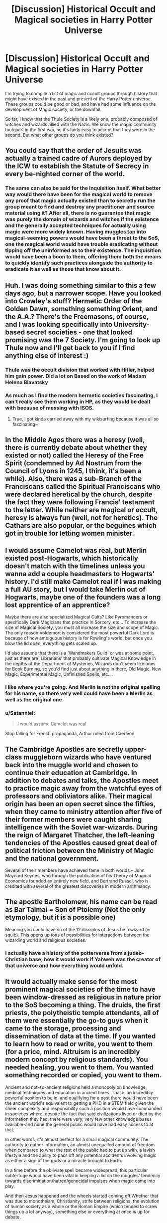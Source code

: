 #+TITLE: [Discussion] Historical Occult and Magical societies in Harry Potter Universe

* [Discussion] Historical Occult and Magical societies in Harry Potter Universe
:PROPERTIES:
:Score: 8
:DateUnix: 1502901451.0
:DateShort: 2017-Aug-16
:FlairText: Discussion
:END:
I'm trying to compile a list of magic and occult groups through history that might have existed in the past and present of the Harry Potter universe. These groups could be good or bad, and have had some influence on the development of Magic society, or the downfall.

So far, I know that the Thule Society is a likely one, probably composed of witches and wizards allied with the Nazis. We know the magic community took part in the first war, so it's fairly easy to accept that they were in the second. But what other groups do you think existed?


** You could say that the order of Jesuits was actually a trained cadre of Aurors deployed by the ICW to establish the Statute of Secrecy in every be-nighted corner of the world.
:PROPERTIES:
:Author: wordhammer
:Score: 7
:DateUnix: 1502904489.0
:DateShort: 2017-Aug-16
:END:

*** The same can also be said for the Inquisition itself. What better way would there have been for the magical world to remove any proof that magic actually existed than to secretly run the group meant to find and destroy any practitioner and source material using it? After all, there is no guarantee that magic was purely the domain of wizards and witches if the existence and the generally accepted techniques for actually using magic were more widely known. Having muggles tap into magical-seeming powers would have been a threat to the SoS, one the magical world would have trouble eradicating without tipping off the uninformed as to their existence. The inquisition would have been a boon to them, offering them both the means to quickly identify such practices alongside the authority to eradicate it as well as those that know about it.
:PROPERTIES:
:Author: darklooshkin
:Score: 3
:DateUnix: 1502986030.0
:DateShort: 2017-Aug-17
:END:


** Huh. I was doing something similar to this a few days ago, but a narrower scope. Have you looked into Crowley's stuff? Hermetic Order of the Golden Dawn, something something Orient, and the A.A.? There's the Freemasons, of course, and I was looking specifically into University-based secret societies - one that looked promising was the 7 Society. I'm going to look up Thule now and I'll get back to you if I find anything else of interest :)
:PROPERTIES:
:Author: SteamAngel
:Score: 5
:DateUnix: 1502907330.0
:DateShort: 2017-Aug-16
:END:

*** Thule was the occult division that worked with Hitler, helped him gain power. Did a lot on Based on the work of Madam Helena Blavatsky
:PROPERTIES:
:Score: 5
:DateUnix: 1502908111.0
:DateShort: 2017-Aug-16
:END:


*** As much as I find the modern hermetic societies fascinating, I can't really see them working in HP, as they would be dealt with because of messing with ISOS.
:PROPERTIES:
:Author: Satanniel
:Score: 5
:DateUnix: 1502919845.0
:DateShort: 2017-Aug-17
:END:

**** True, I got kinda carried away with my wikisurfing because it was all so fascinating~
:PROPERTIES:
:Author: SteamAngel
:Score: 2
:DateUnix: 1502920032.0
:DateShort: 2017-Aug-17
:END:


** In the Middle Ages there was a heresy (well, there is currently debate about whether they existed or not) called the Heresy of the Free Spirit (condemned by Ad Nostrum from the Council of Lyons in 1245, I think, it's been a while). Also, there was a sub-Branch of the Franciscans called the Spiritual Franciscans who were declared heretical by the church, despite the fact they were following Francis' testament to the letter. While neither are magical or occult, heresy is always fun (well, not for heretics). The Cathars are also popular, or the beguines which got in trouble for letting women minister.
:PROPERTIES:
:Author: rentingumbrellas
:Score: 4
:DateUnix: 1502918338.0
:DateShort: 2017-Aug-17
:END:


** I would assume Camelot was real, but Merlin existed post-Hogwarts, which historically doesn't match with the timelines unless you wanna add a couple headmasters to Hogwarts' history. I'd still make Camelot real if I was making a full AU story, but I would take Merlin out of Hogwarts, maybe one of the founders was a long lost apprentice of an apprentice?

Maybe there are also specialized Magical Cults? Like Pyromancers or specifically Dark Magicians that practice in Sorcery, etc... To increase the size of Magical Society, you must all increase the size and scope of Magic. The only reason Voldemort is considered the most powerful Dark Lord is because of how ambiguous history is for Rowling's world, but once you blow the lid open, everything gets scaled up.

I'd also assume that there is a 'Wandmakers Guild' or was at some point, just as there are 'Librarians' that probably cultivate Magical Knowledge in the depths of the Department of Mysteries, Wizards don't seem like ones for Book Burning, so you'd find just about anything in there, Old Magic, New Magic, Experimental Magic, Unfinished Spells, etc....
:PROPERTIES:
:Score: 3
:DateUnix: 1502914683.0
:DateShort: 2017-Aug-17
:END:

*** I like where you're going. And Merlin is not the original spelling for his name, so there very well could have been a Merlin as well as the original one.
:PROPERTIES:
:Score: 3
:DateUnix: 1502916238.0
:DateShort: 2017-Aug-17
:END:


*** u/Satanniel:
#+begin_quote
  I would assume Camelot was real
#+end_quote

Stop falling for French propaganda, Arthur ruled from Caerleon.
:PROPERTIES:
:Author: Satanniel
:Score: 3
:DateUnix: 1502919734.0
:DateShort: 2017-Aug-17
:END:


** The Cambridge Apostles are secretly upper-class muggleborn wizards who have ventured back into the muggle world and chosen to continue their education at Cambridge. In addition to debates and talks, the Apostles meet to practice magic away from the watchful eyes of professors and obliviators alike. Their magical origin has been an open secret since the fifties, when they came to ministry attention after five of their former members were caught sharing intelligence with the Soviet war-wizards. During the reign of Margaret Thatcher, the left-leaning tendencies of the Apostles caused great deal of political friction between the Ministry of Magic and the national government.

Several of their members have achieved fame in both worlds -- John Maynard Keynes, who through the publication of his Theory of Magical Economics founded an entirely new field, and Bertrand Russel, who is credited with several of the greatest discoveries in modern arithmancy.
:PROPERTIES:
:Author: TheAvalonian
:Score: 2
:DateUnix: 1502985668.0
:DateShort: 2017-Aug-17
:END:


** The apostle Bartholomew, his name can be read as Bar Talmai = Son of Ptolemy (Not the only etymology, but it is a possible one)

Meaning you could have on of the 12 disciples of Jesus be a wizard (or squib). This opens up tons of possibilities for interactions between the wizarding world and religious societies.
:PROPERTIES:
:Author: ButlerofThanos
:Score: 1
:DateUnix: 1502911936.0
:DateShort: 2017-Aug-17
:END:

*** I actually have a history of the potterverse from a judeo-Christian base, how it would work if Yahweh was the creator of that universe and how everything would unfold.
:PROPERTIES:
:Score: 1
:DateUnix: 1502913186.0
:DateShort: 2017-Aug-17
:END:


** It would actually make sense for the most prominent magical societies of the time to have been window-dressed as religious in nature prior to the SoS becoming a thing. The druids, the first priests, the polytheistic temple attendants, all of them were essentially the go-to guys when it came to the storage, processing and dissemination of data at the time. If you wanted to learn how to read or write, you went to them (for a price, mind. Altruism is an incredibly modern concept by religious standards). You needed healing, you went to them. You wanted something recorded or copied, you went to them.

Ancient and not-so-ancient religions held a monopoly on knowledge, medical techniques and education in ancient times. That is an incredibly powerful position to be in, and qualifying for a post there would have been the ancient world's equivalent to getting a PHD in a STEM field given the sheer complexity and responsibility such a position would have commanded in societies where, despite the fact that said civilizations lived or died by the information they had, there were very, very few other knowledge bases available-and none the general public would have had easy access to at that.

In other words, it's almost perfect for a small magical community. The authority to gather information, an almost unequalled amount of freedom when compared to what the rest of the public had to put up with, a lavish lifestyle and the ability to pass off any potential accidents involving magic as either a sign of the gods or a miracle brought to Earth.

In a time before the obliviate spell became widespread, this particular subterfuge would have been vital in keeping a lid on the muggles' tendency towards discrimination/hatred/genocidal impulses when magic came into play.

And then Jesus happened and the wheels started coming off.Whether that was due to monotheism, Christianity, strife between religions, the evolution of human society as a whole or the Roman Empire (which tended to screw things up a lot anyway), something else or everything at once is up for debate.
:PROPERTIES:
:Author: darklooshkin
:Score: 1
:DateUnix: 1502987476.0
:DateShort: 2017-Aug-17
:END:

*** Historically in some cultures magic was widely respected, between shaman, witch doctors, hedge witches, etc. The ISoS was fairly recent in history, and you could assume that the desire to cover up magic stemmed from the lessening of wizard numbers and the growth of muggle population, which led to distrust of those with magic to downright hostility, often caused by jealous individuals with power.
:PROPERTIES:
:Score: 1
:DateUnix: 1502989042.0
:DateShort: 2017-Aug-17
:END:

